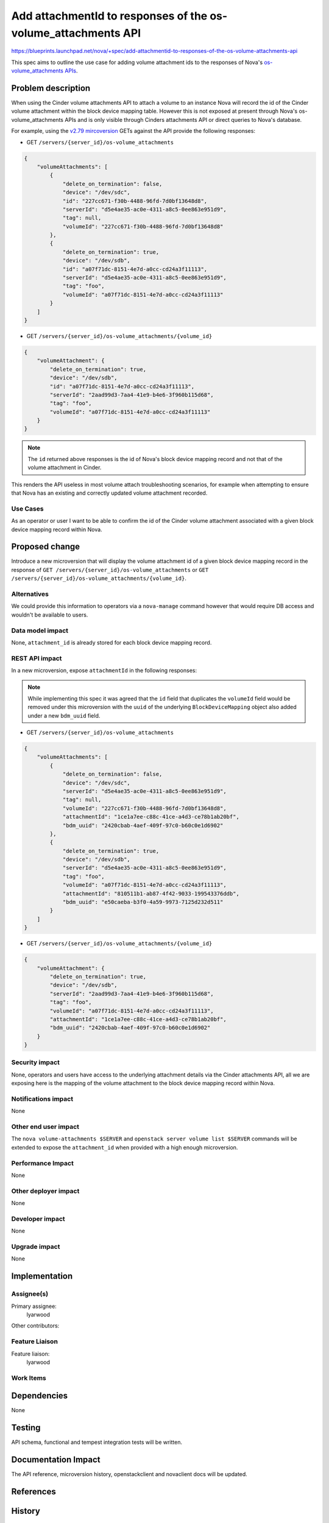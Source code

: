..
 This work is licensed under a Creative Commons Attribution 3.0 Unported
 License.

 http://creativecommons.org/licenses/by/3.0/legalcode

==============================================================
Add attachmentId to responses of the os-volume_attachments API
==============================================================

https://blueprints.launchpad.net/nova/+spec/add-attachmentid-to-responses-of-the-os-volume-attachments-api

This spec aims to outline the use case for adding volume attachment ids to the
responses of Nova's `os-volume_attachments APIs`__.

.. __: https://docs.openstack.org/api-ref/compute/?expanded=#servers-with-volume-attachments-servers-os-volume-attachments

Problem description
===================

When using the Cinder volume attachments API to attach a volume to an
instance Nova will record the id of the Cinder volume attachment within the
block device mapping table. However this is not exposed at present through
Nova's os-volume_attachments APIs and is only visible through Cinders
attachments API or direct queries to Nova's database.

For example, using the `v2.79 mircoversion`__ GETs against the API provide the
following responses:

.. __: https://docs.openstack.org/nova/latest/reference/api-microversion-history.html#maximum-in-train

* GET ``/servers/{server_id}/os-volume_attachments``

.. code-block:: json

    {
        "volumeAttachments": [
            {
                "delete_on_termination": false,
                "device": "/dev/sdc",
                "id": "227cc671-f30b-4488-96fd-7d0bf13648d8",
                "serverId": "d5e4ae35-ac0e-4311-a8c5-0ee863e951d9",
                "tag": null,
                "volumeId": "227cc671-f30b-4488-96fd-7d0bf13648d8"
            },
            {
                "delete_on_termination": true,
                "device": "/dev/sdb",
                "id": "a07f71dc-8151-4e7d-a0cc-cd24a3f11113",
                "serverId": "d5e4ae35-ac0e-4311-a8c5-0ee863e951d9",
                "tag": "foo",
                "volumeId": "a07f71dc-8151-4e7d-a0cc-cd24a3f11113"
            }
        ]
    }


* GET ``/servers/{server_id}/os-volume_attachments/{volume_id}``

.. code-block:: json

    {
        "volumeAttachment": {
            "delete_on_termination": true,
            "device": "/dev/sdb",
            "id": "a07f71dc-8151-4e7d-a0cc-cd24a3f11113",
            "serverId": "2aad99d3-7aa4-41e9-b4e6-3f960b115d68",
            "tag": "foo",
            "volumeId": "a07f71dc-8151-4e7d-a0cc-cd24a3f11113"
        }
    }

.. note:: The ``id`` returned above responses is the id of Nova's block device
          mapping record and not that of the volume attachment in Cinder.

This renders the API useless in most volume attach troubleshooting scenarios,
for example when attempting to ensure that Nova has an existing and correctly
updated volume attachment recorded.

Use Cases
---------

As an operator or user I want to be able to confirm the id of the Cinder volume
attachment associated with a given block device mapping record within Nova.

Proposed change
===============

Introduce a new microversion that will display the volume attachment id of a
given block device mapping record in the response of ``GET
/servers/{server_id}/os-volume_attachments`` or ``GET
/servers/{server_id}/os-volume_attachments/{volume_id}``.

Alternatives
------------

We could provide this information to operators via a ``nova-manage`` command
however that would require DB access and wouldn't be available to users.

Data model impact
-----------------

None, ``attachment_id`` is already stored for each block device mapping record.

REST API impact
---------------

In a new microversion, expose ``attachmentId`` in the following responses:

.. note::

    While implementing this spec it was agreed that the ``id`` field that
    duplicates the ``volumeId`` field would be removed under this microversion
    with the ``uuid`` of the underlying ``BlockDeviceMapping`` object also
    added under a new ``bdm_uuid`` field.

* GET ``/servers/{server_id}/os-volume_attachments``

.. code-block:: json

    {
        "volumeAttachments": [
            {
                "delete_on_termination": false,
                "device": "/dev/sdc",
                "serverId": "d5e4ae35-ac0e-4311-a8c5-0ee863e951d9",
                "tag": null,
                "volumeId": "227cc671-f30b-4488-96fd-7d0bf13648d8",
                "attachmentId": "1ce1a7ee-c88c-41ce-a4d3-ce78b1ab20bf",
                "bdm_uuid": "2420cbab-4aef-409f-97c0-b60c0e1d6902"
            },
            {
                "delete_on_termination": true,
                "device": "/dev/sdb",
                "serverId": "d5e4ae35-ac0e-4311-a8c5-0ee863e951d9",
                "tag": "foo",
                "volumeId": "a07f71dc-8151-4e7d-a0cc-cd24a3f11113",
                "attachmentId": "810511b1-ab87-4f42-9033-199543376ddb",
                "bdm_uuid": "e50caeba-b3f0-4a59-9973-7125d232d511"
            }
        ]
    }


* GET ``/servers/{server_id}/os-volume_attachments/{volume_id}``

.. code-block:: json

    {
        "volumeAttachment": {
            "delete_on_termination": true,
            "device": "/dev/sdb",
            "serverId": "2aad99d3-7aa4-41e9-b4e6-3f960b115d68",
            "tag": "foo",
            "volumeId": "a07f71dc-8151-4e7d-a0cc-cd24a3f11113",
            "attachmentId": "1ce1a7ee-c88c-41ce-a4d3-ce78b1ab20bf",
            "bdm_uuid": "2420cbab-4aef-409f-97c0-b60c0e1d6902"
        }
    }

Security impact
---------------

None, operators and users have access to the underlying attachment details via
the Cinder attachments API, all we are exposing here is the mapping of the
volume attachment to the block device mapping record within Nova.

Notifications impact
--------------------

None

Other end user impact
---------------------

The ``nova volume-attachments $SERVER`` and ``openstack server volume list
$SERVER`` commands will be extended to expose the ``attachment_id`` when
provided with a high enough microversion.

Performance Impact
------------------

None

Other deployer impact
---------------------

None

Developer impact
----------------

None

Upgrade impact
--------------

None

Implementation
==============

Assignee(s)
-----------

Primary assignee:
    lyarwood

Other contributors:


Feature Liaison
---------------

Feature liaison:
    lyarwood

Work Items
----------

Dependencies
============

None

Testing
=======

API schema, functional and tempest integration tests will be written.

Documentation Impact
====================

The API reference, microversion history, openstackclient and novaclient docs
will be updated.

References
==========

History
=======

.. list-table:: Revisions
   :header-rows: 1

   * - Release Name
     - Description
   * - Xena
     - Introduced
